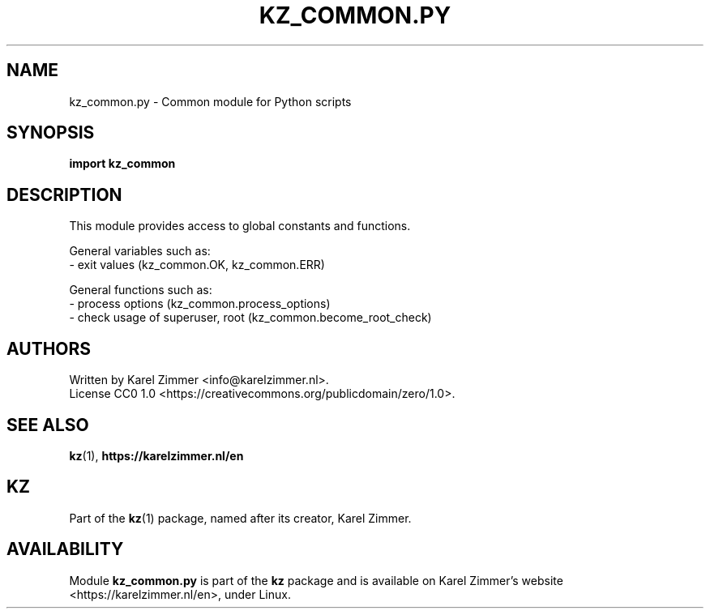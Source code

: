 .\"############################################################################
.\"# SPDX-FileComment: Man page for kz_common.py
.\"#
.\"# SPDX-FileCopyrightText: Karel Zimmer <info@karelzimmer.nl>
.\"# SPDX-License-Identifier: CC0-1.0
.\"############################################################################
.\"
.TH "KZ_COMMON.PY" "1" "4.2.1" "Kz" "Kz Manual"
.\"
.\"
.SH NAME
kz_common.py \- Common module for Python scripts
.\"
.\"
.SH SYNOPSIS
.B import kz_common
.\"
.\"
.SH DESCRIPTION
This module provides access to global constants and functions.
.sp
General variables such as:
.br
- exit values (kz_common.OK, kz_common.ERR)
.sp
General functions such as:
.br
- process options (kz_common.process_options)
.br
- check usage of superuser, root (kz_common.become_root_check)
.\"
.\"
.SH AUTHORS
Written by Karel Zimmer <info@karelzimmer.nl>.
.br
License CC0 1.0 <https://creativecommons.org/publicdomain/zero/1.0>.
.\"
.\"
.SH SEE ALSO
\fBkz\fR(1),
\fBhttps://karelzimmer.nl/en\fR
.\"
.\"
.SH KZ
Part of the \fBkz\fR(1) package, named after its creator, Karel Zimmer.
.\"
.\"
.SH AVAILABILITY
Module \fBkz_common.py\fR is part of the \fBkz\fR package and is available on
Karel Zimmer's website <https://karelzimmer.nl/en>, under Linux.
